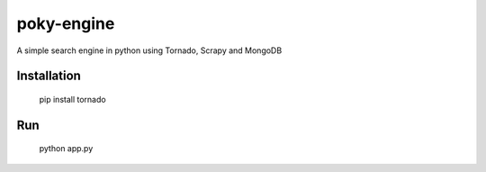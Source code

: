 poky-engine
===========

A simple search engine in python using Tornado, Scrapy and MongoDB

Installation
------------

    pip install tornado

Run
---

    python app.py
